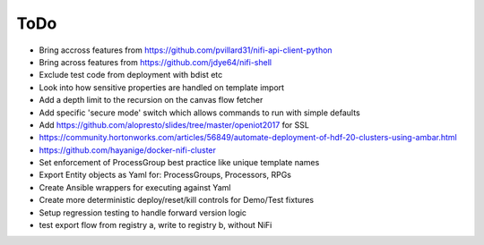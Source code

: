 =====
ToDo
=====

* Bring accross features from https://github.com/pvillard31/nifi-api-client-python
* Bring across features from https://github.com/jdye64/nifi-shell
* Exclude test code from deployment with bdist etc
* Look into how sensitive properties are handled on template import
* Add a depth limit to the recursion on the canvas flow fetcher
* Add specific 'secure mode' switch which allows commands to run with simple defaults
* Add https://github.com/alopresto/slides/tree/master/openiot2017 for SSL
* https://community.hortonworks.com/articles/56849/automate-deployment-of-hdf-20-clusters-using-ambar.html
* https://github.com/hayanige/docker-nifi-cluster
* Set enforcement of ProcessGroup best practice like unique template names
* Export Entity objects as Yaml for: ProcessGroups, Processors, RPGs
* Create Ansible wrappers for executing against Yaml
* Create more deterministic deploy/reset/kill controls for Demo/Test fixtures
* Setup regression testing to handle forward version logic
* test export flow from registry a, write to registry b, without NiFi
